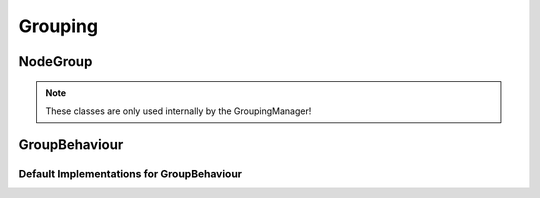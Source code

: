 Grouping
========

.. js:autoclass:: GroupingManager
   :members:

NodeGroup
---------

.. note:: These classes are only used internally by the GroupingManager!

.. js:autoclass:: TreeInformation
   :members:

.. js:autoclass:: NodeGroup
   :members:

GroupBehaviour
--------------

.. js:autoclass:: GroupBehaviour
   :members:

.. js:method:: GroupBehaviourDecisionCallback(group, childGroup, groupNode, childNode, graphEditor)

    A function that given a group, a (candidate) child group and the corresponding nodes
    decides if a certain action can be done.

    :param string group: the group id of this group
    :param string childGroup: the group id of the group (or node) the action will be performed for
    :param Node groupNode: the node in the grapheditor with the same id as `group`, may be null.
    :param Node childNode: the node in the grapheditor with the same id as `childGroup`, may be null.
    :param GraphEditor graphEditor: the instance of the grapheditor.
    :returns: **boolean** – true iff the action should be performed.

.. js:method:: GroupBehaviourEdgeDelegationCallback(group, groupNode, edge, graphEditor)

    A function that given a group, the corresponding node and an edge
    decides which node should handle the edge.

    :param string group: the group id of this group
    :param Node groupNode: the node in the grapheditor with the same id as `group`, may be null.
    :param Edge edge: the (incoming or outgoing) edge
    :param GraphEditor graphEditor: the instance of the grapheditor.
    :returns: **string** – the id of an existing Node that should handle this edge (as its source or target)


Default Implementations for GroupBehaviour
^^^^^^^^^^^^^^^^^^^^^^^^^^^^^^^^^^^^^^^^^^

.. js:autofunction:: defaultCaptureThisDraggedNode

.. js:autofunction:: defaultBeforeNodeMove

.. js:autofunction:: defaultAfterNodeJoinedGroup

.. js:autofunction:: defaultAfterNodeLeftGroup
